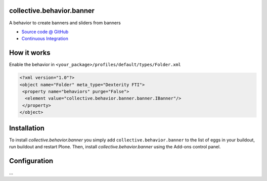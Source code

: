 
collective.behavior.banner
==========================

A behavior to create banners and sliders from banners

* `Source code @ GitHub <https://github.com/starzel/collective.behavior.banner>`_
* `Continuous Integration <https://jenkins.starzel.de/job/collective.behavior.banner>`_

How it works
============

Enable the behavior in ``<your_package>/profiles/default/types/Folder.xml``

.. code:: xml

    <?xml version="1.0"?>
    <object name="Folder" meta_type="Dexterity FTI">
     <property name="behaviors" purge="False">
      <element value="collective.behavior.banner.banner.IBanner"/>
     </property>
    </object>



Installation
============

To install `collective.behavior.banner` you simply add ``collective.behavior.banner``
to the list of eggs in your buildout, run buildout and restart Plone.
Then, install `collective.behavior.banner` using the Add-ons control panel.


Configuration
=============

...

